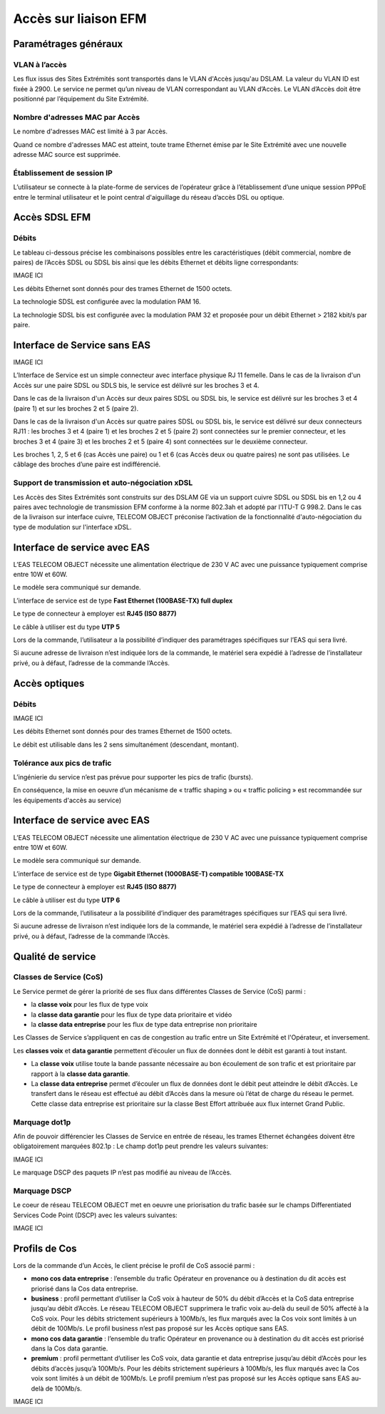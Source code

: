 Accès sur liaison EFM
=====================

Paramétrages généraux
---------------------

VLAN à l’accès
~~~~~~~~~~~~~~

Les flux issus des Sites Extrémités sont transportés dans le VLAN
d'Accès jusqu'au DSLAM. La valeur du VLAN ID est fixée à 2900. Le
service ne permet qu’un niveau de VLAN correspondant au VLAN d’Accès. Le
VLAN d’Accès doit être positionné par l’équipement du Site Extrémité.

Nombre d'adresses MAC par Accès
~~~~~~~~~~~~~~~~~~~~~~~~~~~~~~~

Le nombre d'adresses MAC est limité à 3 par Accès.

Quand ce nombre d'adresses MAC est atteint, toute trame Ethernet émise
par le Site Extrémité avec une nouvelle adresse MAC source est
supprimée.

Établissement de session IP
~~~~~~~~~~~~~~~~~~~~~~~~~~~

L’utilisateur se connecte à la plate-forme de services de l’opérateur
grâce à l’établissement d’une unique session PPPoE entre le terminal
utilisateur et le point central d'aiguillage du réseau d’accès DSL ou
optique.

Accès SDSL EFM
--------------

Débits
~~~~~~

Le tableau ci-dessous précise les combinaisons possibles entre les
caractéristiques (débit commercial, nombre de paires) de l’Accès SDSL ou
SDSL bis ainsi que les débits Ethernet et débits ligne correspondants:

IMAGE ICI

Les débits Ethernet sont donnés pour des trames Ethernet de 1500 octets.

La technologie SDSL est configurée avec la modulation PAM 16.

La technologie SDSL bis est configurée avec la modulation PAM 32 et
proposée pour un débit Ethernet > 2182 kbit/s par paire.

Interface de Service sans EAS
-----------------------------

IMAGE ICI

L’Interface de Service est un simple connecteur avec interface physique
RJ 11 femelle. Dans le cas de la livraison d'un Accès sur une paire SDSL
ou SDLS bis, le service est délivré sur les broches 3 et 4.

Dans le cas de la livraison d'un Accès sur deux paires SDSL ou SDSL bis,
le service est délivré sur les broches 3 et 4 (paire 1) et sur les
broches 2 et 5 (paire 2).

Dans le cas de la livraison d'un Accès sur quatre paires SDSL ou SDSL
bis, le service est délivré sur deux connecteurs RJ11 : les broches 3 et
4 (paire 1) et les broches 2 et 5 (paire 2) sont connectées sur le
premier connecteur, et les broches 3 et 4 (paire 3) et les broches 2 et
5 (paire 4) sont connectées sur le deuxième connecteur.

Les broches 1, 2, 5 et 6 (cas Accès une paire) ou 1 et 6 (cas Accès deux
ou quatre paires) ne sont pas utilisées. Le câblage des broches d’une
paire est indifférencié.

Support de transmission et auto-négociation xDSL
~~~~~~~~~~~~~~~~~~~~~~~~~~~~~~~~~~~~~~~~~~~~~~~~

Les Accès des Sites Extrémités sont construits sur des DSLAM GE via un
support cuivre SDSL ou SDSL bis en 1,2 ou 4 paires avec technologie de
transmission EFM conforme à la norme 802.3ah et adopté par l'ITU-T G
998.2. Dans le cas de la livraison sur interface cuivre, TELECOM OBJECT
préconise l’activation de la fonctionnalité d'auto-négociation du type
de modulation sur l'interface xDSL.

Interface de service avec EAS
-----------------------------

L’EAS TELECOM OBJECT nécessite une alimentation électrique de 230 V AC
avec une puissance typiquement comprise entre 10W et 60W.

Le modèle sera communiqué sur demande.

L’interface de service est de type **Fast Ethernet (100BASE-TX) full
duplex**

Le type de connecteur à employer est **RJ45 (ISO 8877)**

Le câble à utiliser est du type **UTP 5**

Lors de la commande, l’utilisateur a la possibilité d’indiquer des
paramétrages spécifiques sur l’EAS qui sera livré.

Si aucune adresse de livraison n’est indiquée lors de la commande, le
matériel sera expédié à l’adresse de l’installateur privé, ou à défaut,
l’adresse de la commande l’Accès.

Accès optiques
--------------

Débits
~~~~~~

IMAGE ICI

Les débits Ethernet sont donnés pour des trames Ethernet de 1500 octets.

Le débit est utilisable dans les 2 sens simultanément (descendant,
montant).

Tolérance aux pics de trafic
~~~~~~~~~~~~~~~~~~~~~~~~~~~~

L’ingénierie du service n’est pas prévue pour supporter les pics de
trafic (bursts).

En conséquence, la mise en oeuvre d’un mécanisme de « traffic shaping »
ou « traffic policing » est recommandée sur les équipements d'accès au
service)

Interface de service avec EAS
-----------------------------

L’EAS TELECOM OBJECT nécessite une alimentation électrique de 230 V AC
avec une puissance typiquement comprise entre 10W et 60W.

Le modèle sera communiqué sur demande.

L’interface de service est de type **Gigabit Ethernet (1000BASE-T)
compatible 100BASE-TX**

Le type de connecteur à employer est **RJ45 (ISO 8877)**

Le câble à utiliser est du type **UTP 6**

Lors de la commande, l’utilisateur a la possibilité d’indiquer des
paramétrages spécifiques sur l’EAS qui sera livré.

Si aucune adresse de livraison n’est indiquée lors de la commande, le
matériel sera expédié à l’adresse de l’installateur privé, ou à défaut,
l’adresse de la commande l’Accès.

Qualité de service
------------------

Classes de Service (CoS)
~~~~~~~~~~~~~~~~~~~~~~~~

Le Service permet de gérer la priorité de ses flux dans différentes
Classes de Service (CoS) parmi :

-  la **classe voix** pour les flux de type voix
-  la **classe data garantie** pour les flux de type data prioritaire et
   vidéo
-  la **classe data entreprise** pour les flux de type data entreprise
   non prioritaire

Les Classes de Service s’appliquent en cas de congestion au trafic entre
un Site Extrémité et l'Opérateur, et inversement.

Les **classes voix** et **data garantie** permettent d’écouler un flux
de données dont le débit est garanti à tout instant.

-  La **classe voix** utilise toute la bande passante nécessaire au bon
   écoulement de son trafic et est prioritaire par rapport à la **classe
   data garantie**.
-  La **classe data entreprise** permet d’écouler un flux de données
   dont le débit peut atteindre le débit d’Accès. Le transfert dans le
   réseau est effectué au débit d’Accès dans la mesure où l’état de
   charge du réseau le permet. Cette classe data entreprise est
   prioritaire sur la classe Best Effort attribuée aux flux internet
   Grand Public.

Marquage dot1p
~~~~~~~~~~~~~~

Afin de pouvoir différencier les Classes de Service en entrée de réseau,
les trames Ethernet échangées doivent être obligatoirement marquées
802.1p : Le champ dot1p peut prendre les valeurs suivantes:

IMAGE ICI

Le marquage DSCP des paquets IP n’est pas modifié au niveau de l’Accès.

Marquage DSCP
~~~~~~~~~~~~~

Le coeur de réseau TELECOM OBJECT met en oeuvre une priorisation du
trafic basée sur le champs Differentiated Services Code Point (DSCP)
avec les valeurs suivantes:

IMAGE ICI

Profils de Cos
--------------

Lors de la commande d’un Accès, le client précise le profil de CoS
associé parmi :

-  **mono cos data entreprise** : l’ensemble du trafic Opérateur en
   provenance ou à destination du dit accès est priorisé dans la Cos
   data entreprise.
-  **business** : profil permettant d’utiliser la CoS voix à hauteur de
   50% du débit d’Accès et la CoS data entreprise jusqu’au débit
   d’Accès. Le réseau TELECOM OBJECT supprimera le trafic voix au-delà
   du seuil de 50% affecté à la CoS voix. Pour les débits strictement
   supérieurs à 100Mb/s, les flux marqués avec la Cos voix sont limités
   à un débit de 100Mb/s. Le profil business n’est pas proposé sur les
   Accès optique sans EAS.
-  **mono cos data garantie** : l’ensemble du trafic Opérateur en
   provenance ou à destination du dit accès est priorisé dans la Cos
   data garantie.
-  **premium** : profil permettant d’utiliser les CoS voix, data
   garantie et data entreprise jusqu’au débit d’Accès pour les débits
   d’accès jusqu’à 100Mb/s. Pour les débits strictement supérieurs à
   100Mb/s, les flux marqués avec la Cos voix sont limités à un débit de
   100Mb/s. Le profil premium n’est pas proposé sur les Accès optique
   sans EAS au-delà de 100Mb/s.

IMAGE ICI
